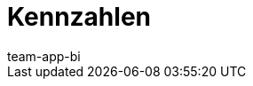= Kennzahlen
:page-layout: overview
:keywords: Kennzahl, Kennzahlen Liste, plenty BI Kennzahlen, plentyBI Kennzahlen
:description: Hier findest du Referenzmaterial zu allen Kennzahlen, die im plentyBI-Tool enthalten sind.
:id: WGTAT45
:author: team-app-bi
